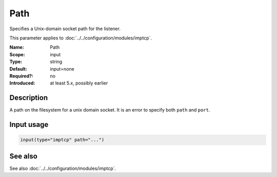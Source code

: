 .. _param-imptcp-path:
.. _imptcp.parameter.input.path:

Path
====

.. index::
   single: imptcp; Path
   single: Path

.. summary-start

Specifies a Unix-domain socket path for the listener.

.. summary-end

This parameter applies to :doc:`../../configuration/modules/imptcp`.

:Name: Path
:Scope: input
:Type: string
:Default: input=none
:Required?: no
:Introduced: at least 5.x, possibly earlier

Description
-----------
A path on the filesystem for a unix domain socket. It is an error to specify
both ``path`` and ``port``.

Input usage
-----------
.. _param-imptcp-input-path:
.. _imptcp.parameter.input.path-usage:

.. code-block:: rsyslog

   input(type="imptcp" path="...")

See also
--------
See also :doc:`../../configuration/modules/imptcp`.
